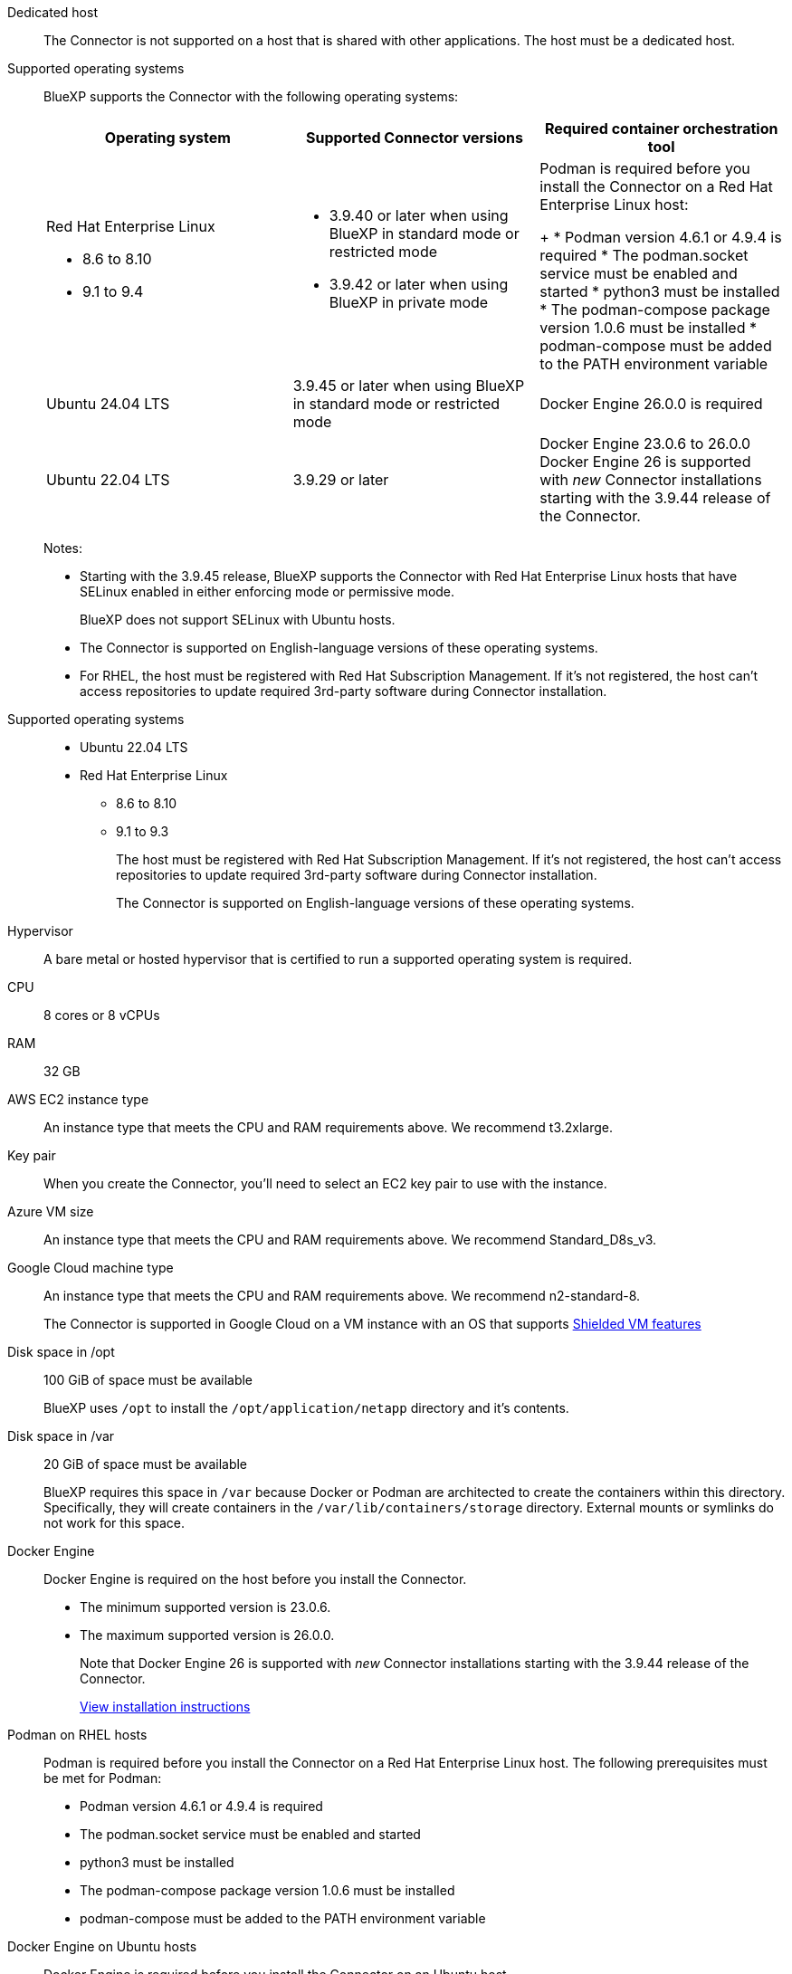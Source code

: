 //tag::dedicated[]
Dedicated host::
The Connector is not supported on a host that is shared with other applications. The host must be a dedicated host.
//end::dedicated[]

//tag::os[]
Supported operating systems::
BlueXP supports the Connector with the following operating systems:
+
[cols="2a,2a,2a",options="header"]
|===

| Operating system
| Supported Connector versions
| Required container orchestration tool

| Red Hat Enterprise Linux

* 8.6 to 8.10
* 9.1 to 9.4

|
* 3.9.40 or later when using BlueXP in standard mode or restricted mode
* 3.9.42 or later when using BlueXP in private mode

| Podman is required before you install the Connector on a Red Hat Enterprise Linux host:
+
* Podman version 4.6.1 or 4.9.4 is required
* The podman.socket service must be enabled and started
* python3 must be installed
* The podman-compose package version 1.0.6 must be installed
* podman-compose must be added to the PATH environment variable

| Ubuntu 24.04 LTS
| 3.9.45 or later when using BlueXP in standard mode or restricted mode
| Docker Engine 26.0.0 is required

| Ubuntu 22.04 LTS
| 3.9.29 or later
| Docker Engine 23.0.6 to 26.0.0
Docker Engine 26 is supported with _new_ Connector installations starting with the 3.9.44 release of the Connector.

|===
+
Notes:

* Starting with the 3.9.45 release, BlueXP supports the Connector with Red Hat Enterprise Linux hosts that have SELinux enabled in either enforcing mode or permissive mode.
+
BlueXP does not support SELinux with Ubuntu hosts.
* The Connector is supported on English-language versions of these operating systems.
* For RHEL, the host must be registered with Red Hat Subscription Management. If it's not registered, the host can't access repositories to update required 3rd-party software during Connector installation.
//end::os[]

//tag::os-private[]
Supported operating systems::
* Ubuntu 22.04 LTS
* Red Hat Enterprise Linux 
** 8.6 to 8.10
** 9.1 to 9.3
+
The host must be registered with Red Hat Subscription Management. If it's not registered, the host can't access repositories to update required 3rd-party software during Connector installation.
+
The Connector is supported on English-language versions of these operating systems.
//end::os-private[]

//tag::hypervisor[]
Hypervisor::
A bare metal or hosted hypervisor that is certified to run a supported operating system is required.
//end::hypervisor[]

//tag::cpu-ram[]
CPU:: 8 cores or 8 vCPUs

RAM:: 32 GB
//end::cpu-ram[]

//tag::aws-ec2[]
AWS EC2 instance type::
An instance type that meets the CPU and RAM requirements above. We recommend t3.2xlarge.
//end::aws-ec2[]

//tag::aws-key-pair[]
Key pair::
When you create the Connector, you'll need to select an EC2 key pair to use with the instance.
//end::aws-key-pair[]

//tag::azure-vm[]
Azure VM size::
An instance type that meets the CPU and RAM requirements above. We recommend Standard_D8s_v3.
//end::azure-vm[]

//tag::google-machine[]
Google Cloud machine type::
An instance type that meets the CPU and RAM requirements above. We recommend n2-standard-8.
+
The Connector is supported in Google Cloud on a VM instance with an OS that supports https://cloud.google.com/compute/shielded-vm/docs/shielded-vm[Shielded VM features^]
//end::google-machine[]

//tag::disk-space[]
Disk space in /opt:: 100 GiB of space must be available
+
BlueXP uses `/opt` to install the `/opt/application/netapp` directory and it's contents.

Disk space in /var:: 20 GiB of space must be available
+
BlueXP requires this space in `/var` because Docker or Podman are architected to create the containers within this directory. Specifically, they will create containers in the `/var/lib/containers/storage` directory. External mounts or symlinks do not work for this space.
//end::disk-space[]

//tag::docker[]
Docker Engine:: 
Docker Engine is required on the host before you install the Connector. 
+
* The minimum supported version is 23.0.6.
* The maximum supported version is 26.0.0.
+
Note that Docker Engine 26 is supported with _new_ Connector installations starting with the 3.9.44 release of the Connector. 
+
https://docs.docker.com/engine/install/[View installation instructions^]
//end::docker[]

//tag::podman[]
Podman on RHEL hosts::
Podman is required before you install the Connector on a Red Hat Enterprise Linux host. The following prerequisites must be met for Podman:
+
* Podman version 4.6.1 or 4.9.4 is required
* The podman.socket service must be enabled and started
* python3 must be installed
* The podman-compose package version 1.0.6 must be installed
* podman-compose must be added to the PATH environment variable
//end::podman[]

//tag::docker-engine[]
Docker Engine on Ubuntu hosts::
Docker Engine is required before you install the Connector on an Ubuntu host.
+
[cols="50,50",options="header"]
|===

| Ubuntu version
| Supported Docker Engine versions

| Ubuntu 24.04 LTS
| 26.0.0

| Ubuntu 22.04 LTS
| 23.0.6 to 26.0.0

|===
+
Note that Docker Engine 26 is supported with _new_ Connector installations starting with the 3.9.44 release of the Connector. 
//end::docker-engine[]

//tag::container-req[]
[[podman-versions]]
Container orchestration tool:: Depending on your operating system, either Podman or Docker Engine is required before you install the Connector.
+
* Podman is required for Red Hat Enterprise Linux.
+
The following prerequisites must be met for Podman:
+
** Podman version 4.6.1 or 4.9.4 is required
** The podman.socket service must be enabled and started
** python3 must be installed
** The podman-compose package version 1.0.6 must be installed
** podman-compose must be added to the PATH environment variable

* Docker Engine is required for Ubuntu.
+
[cols="50,50",options="header"]
|===

| Ubuntu version
| Supported Docker Engine versions

| Ubuntu 24.04 LTS
| 26.0.0

| Ubuntu 22.04 LTS
| 23.0.6 to 26.0.0

|===
+
** The minimum supported version is 23.0.6.
** The maximum supported version is 26.0.0.
+
Note that Docker Engine 26 is supported with _new_ Connector installations starting with the 3.9.44 release of the Connector. 
//end::container-req[]